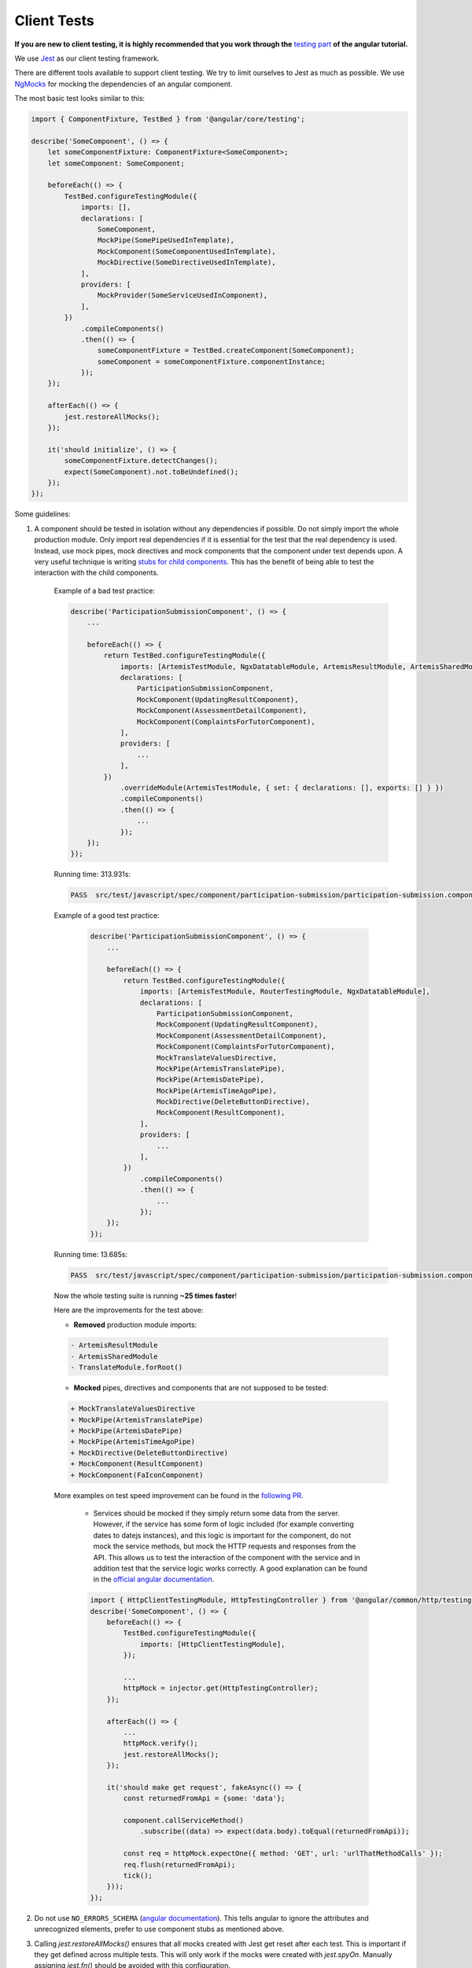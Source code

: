 ************
Client Tests
************

**If you are new to client testing, it is highly recommended that you work through the** `testing part <https://angular.io/guide/testing>`_ **of the angular tutorial.**

We use `Jest <https://jestjs.io>`__ as our client testing framework.

There are different tools available to support client testing. We try to limit ourselves to Jest as much as possible. We use `NgMocks <https://www.npmjs.com/package/ng-mocks/>`_ for mocking the dependencies of an angular component.

The most basic test looks similar to this:

.. code:: ts

    import { ComponentFixture, TestBed } from '@angular/core/testing';

    describe('SomeComponent', () => {
        let someComponentFixture: ComponentFixture<SomeComponent>;
        let someComponent: SomeComponent;

        beforeEach(() => {
            TestBed.configureTestingModule({
                imports: [],
                declarations: [
                    SomeComponent,
                    MockPipe(SomePipeUsedInTemplate),
                    MockComponent(SomeComponentUsedInTemplate),
                    MockDirective(SomeDirectiveUsedInTemplate),
                ],
                providers: [
                    MockProvider(SomeServiceUsedInComponent),
                ],
            })
                .compileComponents()
                .then(() => {
                    someComponentFixture = TestBed.createComponent(SomeComponent);
                    someComponent = someComponentFixture.componentInstance;
                });
        });

        afterEach(() => {
            jest.restoreAllMocks();
        });

        it('should initialize', () => {
            someComponentFixture.detectChanges();
            expect(SomeComponent).not.toBeUndefined();
        });
    });

Some guidelines:

1. A component should be tested in isolation without any dependencies if possible. Do not simply import the whole production module. Only import real dependencies if it is essential for the test
   that the real dependency is used. Instead, use mock pipes, mock directives and mock components that the component under test depends upon. A very useful technique is writing `stubs for child components <https://angular.io/guide/testing-components-scenarios#stubbing-unneeded-components>`_. This has the benefit of being able to test the interaction with the child components.

    Example of a bad test practice:

    .. code:: ts

        describe('ParticipationSubmissionComponent', () => {
            ...

            beforeEach(() => {
                return TestBed.configureTestingModule({
                    imports: [ArtemisTestModule, NgxDatatableModule, ArtemisResultModule, ArtemisSharedModule, TranslateModule.forRoot(), RouterTestingModule],
                    declarations: [
                        ParticipationSubmissionComponent,
                        MockComponent(UpdatingResultComponent),
                        MockComponent(AssessmentDetailComponent),
                        MockComponent(ComplaintsForTutorComponent),
                    ],
                    providers: [
                        ...
                    ],
                })
                    .overrideModule(ArtemisTestModule, { set: { declarations: [], exports: [] } })
                    .compileComponents()
                    .then(() => {
                        ...
                    });
            });
        });

    Running time: 313.931s:

    .. code-block:: text

       PASS  src/test/javascript/spec/component/participation-submission/participation-submission.component.spec.ts (313.931 s, 625 MB heap size)

    Example of a good test practice:

        .. code:: ts

            describe('ParticipationSubmissionComponent', () => {
                ...

                beforeEach(() => {
                    return TestBed.configureTestingModule({
                        imports: [ArtemisTestModule, RouterTestingModule, NgxDatatableModule],
                        declarations: [
                            ParticipationSubmissionComponent,
                            MockComponent(UpdatingResultComponent),
                            MockComponent(AssessmentDetailComponent),
                            MockComponent(ComplaintsForTutorComponent),
                            MockTranslateValuesDirective,
                            MockPipe(ArtemisTranslatePipe),
                            MockPipe(ArtemisDatePipe),
                            MockPipe(ArtemisTimeAgoPipe),
                            MockDirective(DeleteButtonDirective),
                            MockComponent(ResultComponent),
                        ],
                        providers: [
                            ...
                        ],
                    })
                        .compileComponents()
                        .then(() => {
                            ...
                        });
                });
            });

    Running time: 13.685s:

    .. code-block:: text

       PASS  src/test/javascript/spec/component/participation-submission/participation-submission.component.spec.ts (13.685 s, 535 MB heap size)

    Now the whole testing suite is running **~25 times faster**!

    Here are the improvements for the test above:

    * **Removed** production module imports:

    .. code-block:: text

        - ArtemisResultModule
        - ArtemisSharedModule
        - TranslateModule.forRoot()

    * **Mocked** pipes, directives and components that are not supposed to be tested:

    .. code-block:: text

        + MockTranslateValuesDirective
        + MockPipe(ArtemisTranslatePipe)
        + MockPipe(ArtemisDatePipe)
        + MockPipe(ArtemisTimeAgoPipe)
        + MockDirective(DeleteButtonDirective)
        + MockComponent(ResultComponent)
        + MockComponent(FaIconComponent)

    More examples on test speed improvement can be found in the `following PR <https://github.com/ls1intum/Artemis/pull/3879/files>`_.

        *  Services should be mocked if they simply return some data from the server. However, if the service has some form of logic included (for example converting dates to datejs instances),
           and this logic is important for the component, do not mock the service methods, but mock the HTTP requests and responses from the API. This allows us to test the interaction
           of the component with the service and in addition test that the service logic works correctly. A good explanation can be found in the `official angular documentation <https://angular.io/guide/http#testing-http-requests>`_.

        .. code:: ts

            import { HttpClientTestingModule, HttpTestingController } from '@angular/common/http/testing';
            describe('SomeComponent', () => {
                beforeEach(() => {
                    TestBed.configureTestingModule({
                        imports: [HttpClientTestingModule],
                    });

                    ...
                    httpMock = injector.get(HttpTestingController);
                });

                afterEach(() => {
                    ...
                    httpMock.verify();
                    jest.restoreAllMocks();
                });

                it('should make get request', fakeAsync(() => {
                    const returnedFromApi = {some: 'data'};

                    component.callServiceMethod()
                        .subscribe((data) => expect(data.body).toEqual(returnedFromApi));

                    const req = httpMock.expectOne({ method: 'GET', url: 'urlThatMethodCalls' });
                    req.flush(returnedFromApi);
                    tick();
                }));
            });

2. Do not use ``NO_ERRORS_SCHEMA`` (`angular documentation <https://angular.io/guide/testing-components-scenarios#no_errors_schema>`_). This tells angular to ignore the attributes and unrecognized elements, prefer to use component stubs as mentioned above.

3. Calling `jest.restoreAllMocks()` ensures that all mocks created with Jest get reset after each test. This is important if they get defined across multiple tests. This will only work if the mocks were created with `jest.spyOn`. Manually assigning `jest.fn()` should be avoided with this configuration.

4. Make sure to have at least 80% line test coverage. Run ``npm test`` to create a coverage report. You can also simply `run the tests in IntelliJ IDEA with coverage activated <https://www.jetbrains.com/help/idea/running-test-with-coverage.html>`_.

5. It is preferable to test a component through the interaction of the user with the template. This decouples the test from the concrete implementation used in the component.
   For example, if you have a component that loads and displays some data when the user clicks a button, you should query for that button, simulate a click, and then assert that the data has been loaded and that the expected template changes have occurred.

    Here is an example of such a test for `exercise-update-warning component <https://github.com/ls1intum/Artemis/blob/6e44346c77ce4c817e24269f0150b4118bc12f50/src/test/javascript/spec/component/shared/exercise-update-warning.component.spec.ts#L32-L46>`_

    .. code:: ts

        it('should trigger saveExerciseWithoutReevaluation once', () => {
            const emitSpy = jest.spyOn(comp.confirmed, 'emit');
            const saveExerciseWithoutReevaluationSpy = jest.spyOn(comp, 'saveExerciseWithoutReevaluation');

            const button = fixture.debugElement.nativeElement.querySelector('#save-button');
            button.click();

            fixture.detectChanges();

            expect(saveExerciseWithoutReevaluationSpy).toHaveBeenCalledOnce();
            expect(emitSpy).toHaveBeenCalledOnce();
        });

6. Do not remove the template during tests by making use of ``overrideTemplate()``. The template is a crucial part of a component and should not be removed during test. Do not do this:

    .. code:: ts

        describe('SomeComponent', () => {
            let someComponentFixture: ComponentFixture<SomeComponent>;
            let someComponent: SomeComponent;

            beforeEach(() => {
                TestBed.configureTestingModule({
                    imports: [],
                    declarations: [
                        SomeComponent,
                    ],
                    providers: [
                    ],
                })
                    .overrideTemplate(SomeComponent, '') // DO NOT DO THIS
                    .compileComponents()
                    .then(() => {
                        someComponentFixture = TestBed.createComponent(SomeComponent);
                        someComponent = someComponentFixture.componentInstance;
                    });
            });
        });

7. Name the variables properly for test doubles:

    .. code:: ts

        const clearSpy = jest.spyOn(someComponent, 'clear');
        const getNumberStub = jest.spyOn(someComponent, 'getNumber').mockReturnValue(42); // This always returns 42

    - `Spy`: Doesn't replace any functionality but records calls
    - `Mock`: Spy + returns a specific implementation for a certain input
    - `Stub`: Spy + returns a default implementation independent of the input parameters.

8. Try to make expectations as specific as possible. If you expect a specific result, compare to this result and do not compare to the absence of some arbitrary other value. This ensures that no faulty values you didn't expect can sneak in the codebase without the tests failing. For example :code:`toBe(5)` is better than :code:`not.toBeUndefined()`, which would also pass if the value wrongly changes to 6.

9. When expecting results use :code:`expect` for client tests. That call **must** be followed by another assertion statement like :code:`toBeTrue()`. It is best practice to use more specific expect statements rather than always expecting boolean values. It is also recommended to extract as much as possible from the `expect` statement.

    For example, instead of

    .. code:: ts

        expect(course == undefined).toBeTrue();
        expect(courseList).toHaveLength(4);

    extract as much as possible:

    .. code:: ts

        expect(course).toBeUndefined();
        expect(courseList).toHaveLength(4);

10. If you have minimized :code:`expect`, use the verification function that provides the most meaningful error message in case the verification fails. You can use verification functions from core `Jest <https://jestjs.io/docs/expect>`_ or from `Jest Extended <https://jest-extended.jestcommunity.dev/docs/matchers>`_.

11. For situations described below, only use the uniform solution to keep the codebase as consistent as possible.

  +--------------------------------------------------------+-----------------------------------------------------------------+
  | Situation                                              | Solution                                                        |
  +========================================================+=================================================================+
  | Expecting a boolean value                              | :code:`expect(value).toBeTrue();`                               |
  |                                                        | :code:`expect(value).toBeFalse();`                              |
  +--------------------------------------------------------+-----------------------------------------------------------------+
  | Two objects should be the same reference               | :code:`expect(object).toBe(referenceObject);`                   |
  +--------------------------------------------------------+-----------------------------------------------------------------+
  | A CSS element should exist                             | :code:`expect(element).not.toBeNull();`                         |
  |                                                        |                                                                 |
  | A CSS element should not exist                         | :code:`expect(element).toBeNull();`                             |
  +--------------------------------------------------------+-----------------------------------------------------------------+
  | A value should be undefined                            | :code:`expect(value).toBeUndefined();`                          |
  +--------------------------------------------------------+-----------------------------------------------------------------+
  | A value should be either null or undefined             | Use :code:`expect(value).toBeUndefined();` for internal calls.  |
  |                                                        |                                                                 |
  |                                                        | If an external library uses null value, use                     |
  |                                                        | :code:`expect(value).toBeNull();` and if not avoidable          |
  |                                                        | :code:`expect(value).not.toBeNull();`.                          |
  |                                                        |                                                                 |
  |                                                        | **Never use** :code:`expect(value).not.toBeDefined()`           |
  |                                                        | or :code:`expect(value).toBeNil()` as they might not catch all  |
  |                                                        | failures under certain conditions.                              |
  +--------------------------------------------------------+-----------------------------------------------------------------+
  | A class object should be defined                       | Always try to test for certain properties or entries.           |
  |                                                        |                                                                 |
  |                                                        | :code:`expect(classObject).toContainEntries([[key, value]]);`   |
  |                                                        |                                                                 |
  |                                                        | :code:`expect(classObject).toEqual(expectedClassObject);`       |
  |                                                        |                                                                 |
  |                                                        | **Never use** :code:`expect(value).toBeDefined()` as            |
  |                                                        | it might not catch all failures under certain conditions.       |
  +--------------------------------------------------------+-----------------------------------------------------------------+
  | A class object should not be undefined                 | Try to test for a defined object as described above.            |
  +--------------------------------------------------------+-----------------------------------------------------------------+
  | A spy should not have been called                      | :code:`expect(spy).not.toHaveBeenCalled();`                     |
  +--------------------------------------------------------+-----------------------------------------------------------------+
  | A spy should have been called once                     | :code:`expect(spy).toHaveBeenCalledOnce();`                     |
  +--------------------------------------------------------+-----------------------------------------------------------------+
  | A spy should have been called with a value             | Always test the number of calls as well:                        |
  |                                                        |                                                                 |
  |                                                        | .. code:: ts                                                    |
  |                                                        |                                                                 |
  |                                                        |     expect(spy).toHaveBeenCalledOnce();                         |
  |                                                        |     expect(spy).toHaveBeenCalledWith(value);                    |
  |                                                        |                                                                 |
  |                                                        | If you have multiple calls, you can verify the parameters       |
  |                                                        | of each call separately:                                        |
  |                                                        |                                                                 |
  |                                                        | .. code:: ts                                                    |
  |                                                        |                                                                 |
  |                                                        |     expect(spy).toHaveBeenCalledTimes(3);                       |
  |                                                        |     expect(spy).toHaveBeenNthCalledWith(1, value0);             |
  |                                                        |     expect(spy).toHaveBeenNthCalledWith(2, value1);             |
  |                                                        |     expect(spy).toHaveBeenNthCalledWith(3, value2);             |
  +--------------------------------------------------------+-----------------------------------------------------------------+
